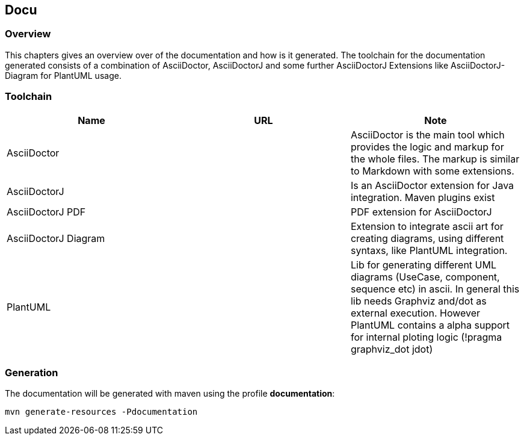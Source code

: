 == Docu

=== Overview

This chapters gives an overview over of the documentation and how is it generated. The toolchain for the documentation generated consists of a combination of AsciiDoctor, AsciiDoctorJ and some further AsciiDoctorJ Extensions like AsciiDoctorJ-Diagram for PlantUML usage.

=== Toolchain

|===
| Name | URL | Note

| AsciiDoctor
| 
| AsciiDoctor is the main tool which provides the logic and markup for the whole files. The markup is similar to Markdown with some extensions.

| AsciiDoctorJ
|
| Is an AsciiDoctor extension for Java integration. Maven plugins exist

| AsciiDoctorJ PDF
|
| PDF extension for AsciiDoctorJ

| AsciiDoctorJ Diagram
|
| Extension to integrate ascii art for creating diagrams, using different syntaxs, like PlantUML integration.

| PlantUML
|
| Lib for generating different UML diagrams (UseCase, component, sequence etc) in ascii. In general this lib needs Graphviz and/dot as external execution. However PlantUML contains a alpha support for internal ploting logic (!pragma graphviz_dot jdot)
|===


=== Generation

The documentation will be generated with maven using the profile *documentation*:

`mvn generate-resources -Pdocumentation`


